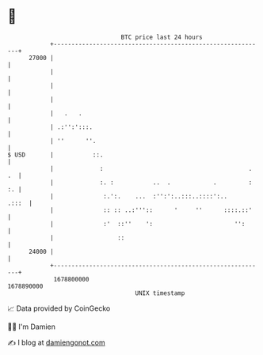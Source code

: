 * 👋

#+begin_example
                                   BTC price last 24 hours                    
               +------------------------------------------------------------+ 
         27000 |                                                            | 
               |                                                            | 
               |                                                            | 
               |                                                            | 
               |   .   .                                                    | 
               | .:'':':::.                                                 | 
               | ''      ''.                                                | 
   $ USD       |           ::.                                              | 
               |             :                                         . .  | 
               |             :. :           ..  .            .         : :. | 
               |              :.':.    ...  :'':':..:::..::::':..     .:::  | 
               |              :: :: ..:'''::      '     ''      ::::.::'    | 
               |              :'  ::''    ':                       '':      | 
               |                  ::                                        | 
         24000 |                                                            | 
               +------------------------------------------------------------+ 
                1678800000                                        1678890000  
                                       UNIX timestamp                         
#+end_example
📈 Data provided by CoinGecko

🧑‍💻 I'm Damien

✍️ I blog at [[https://www.damiengonot.com][damiengonot.com]]
